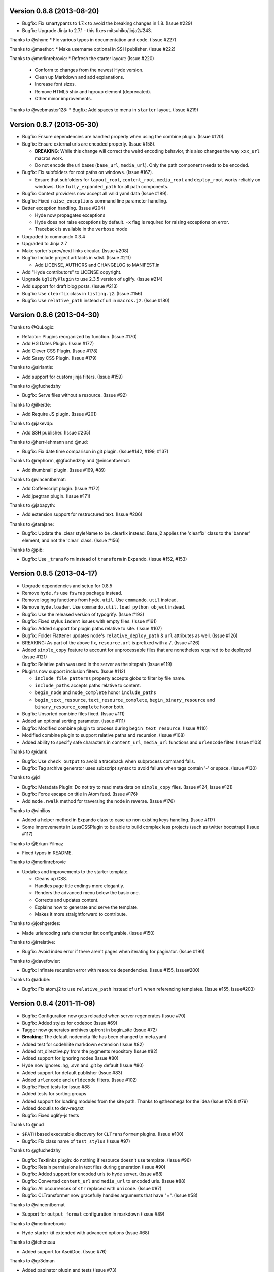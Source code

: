 Version 0.8.8 (2013-08-20)
===========================================================

*   Bugfix: Fix smartypants to 1.7.x to avoid the breaking
    changes in 1.8.  (Issue #229)
*   Bugfix: Upgrade Jinja to 2.7.1 - this fixes
    mitsuhiko/jinja2#243.

Thanks to @shym:
*   Fix various typos in documentation and code. (Issue #227)

Thanks to @maethor:
*   Make username optional in SSH publisher. (Issue #222)

Thanks to @merlinrebrovic:
*   Refresh the starter layout: (Issue #220)

    - Conform to changes from the newest Hyde version.
    - Clean up Markdown and add explanations.
    - Increase font sizes.
    - Remove HTML5 shiv and hgroup element (deprecated).
    - Other minor improvements.

Thanks to @webmaster128:
*   Bugfix: Add spaces to menu in ``starter`` layout. (Issue #219)

Version 0.8.7 (2013-05-30)
============================================================

*   Bugfix: Ensure dependencies are handled properly when using the
    combine plugin. (Issue #120).
*   Bugfix: Ensure external urls are encoded properly. (Issue #158).

    -   **BREAKING**:  While this change will correct the weird encoding
        behavior, this also changes the way ``xxx_url`` macros work.
    -   Do not encode the url bases (``base_url``, ``media_url``). Only
        the path component needs to be encoded.

*   Bugfix: Fix subfolders for root paths on windows. (Issue #167).

    -   Ensure that subfolders for ``layout_root``, ``content_root``,
        ``media_root`` and ``deploy_root`` works reliably
        on windows. Use ``fully_expanded_path`` for all path components.

*   Bugfix: Context providers now accept all valid yaml data (Issue #189).
*   Bugfix: Fixed ``raise_exceptions`` command line parameter handling.
*   Better exception handling. (Issue #204)

    -   Hyde now propagates exceptions
    -   Hyde does not raise exceptions by default. ``-x`` flag is required
        for raising exceptions on error.
    -   Traceback is available in the ``verbose`` mode

*   Upgraded to commando 0.3.4
*   Upgraded to Jinja 2.7
*   Make sorter's prev/next links circular. (Issue #208)
*   Bugfix: Include project artifacts in sdist. (Issue #211)

    -   Add LICENSE, AUTHORS and CHANGELOG to MANIFEST.in

*   Add "Hyde contributors" to LICENSE copyright.
*   Upgrade ``UglifyPlugin`` to use 2.3.5 version of uglify. (Issue #214)
*   Add support for draft blog posts. (Issue #213)
*   Bugfix: Use ``clearfix`` class in ``listing.j2``. (Issue #156)
*   Bugfix: Use ``relative_path`` instead of url in ``macros.j2``. (Issue #180)


Version 0.8.6 (2013-04-30)
============================================================

Thanks to @QuLogic:

*   Refactor: Plugins reorganized by function. (Issue #170)
*   Add HG Dates Plugin. (Issue #177)
*   Add Clever CSS Plugin. (Issue #178)
*   Add Sassy CSS Plugin. (Issue #179)

Thanks to @sirlantis:

*   Add support for custom jinja filters. (Issue #159)

Thanks to @gfuchedzhy

*   Bugfix: Serve files without a resource. (Issue #92)

Thanks to @ilkerde:

*   Add Require JS plugin. (Issue #201)

Thanks to @jakevdp:

*   Add SSH publisher. (Issue #205)

Thanks to @herr-lehmann and @nud:

*   Bugfix: Fix date time comparison in git plugin. (Issue#142, #199, #137)

Thanks to @rephorm, @gfuchedzhy and @vincentbernat:

*   Add thumbnail plugin. (Issue #169, #89)

Thanks to @vincentbernat:

*   Add Coffeescript plugin. (Issue #172)
*   Add jpegtran plugin. (Issue #171)

Thanks to @jabapyth:

*   Add extension support for restructured text. (Issue #206)

Thanks to @tarajane:

*   Bugfix: Update the .clear styleName to be .clearfix instead.
    Base.j2 applies the 'clearfix' class to the 'banner' element, and not
    the 'clear' class. (Issue #156)

Thanks to @pib:

*   Bugfix: Use ``_transform`` instead of ``transform`` in Expando.
    (Issue #152, #153)

Version 0.8.5 (2013-04-17)
============================================================

*   Upgrade dependencies and setup for 0.8.5
*   Remove ``hyde.fs`` use ``fswrap`` package instead.
*   Remove logging functions from ``hyde.util``. Use ``commando.util`` instead.
*   Remove ``hyde.loader``. Use ``commando.util.load_python_object`` instead.
*   Bugfix: Use the released version of typogrify. (Issue #193)
*   Bugfix: Fixed stylus ``indent`` issues with empty files. (Issue #161)
*   Bugfix: Added support for plugin paths relative to site. (Issue #107)
*   Bugfix: Folder Flattener updates node's ``relative_deploy_path`` & ``url``
    attributes as well. (Issue #126)
*   BREAKING: As part of the above fix, ``resource.url`` is
    prefixed with a ``/``. (Issue #126)
*   Added ``simple_copy`` feature to account for unprocessable files that
    are nonetheless required to be deployed (Issue #121)
*   Bugfix: Relative path was used in the server as the sitepath (Issue #119)
*   Plugins now support inclusion filters. (Issue #112)

    -   ``include_file_patterns`` property accepts globs to filter by file name.
    -   ``include_paths`` accepts paths relative to content.
    -   ``begin_node`` and ``node_complete`` honor ``include_paths``
    -   ``begin_text_resource``, ``text_resource_complete``,
        ``begin_binary_resource`` and ``binary_resource_complete`` honor both.

*   Bugfix: Unsorted combine files fixed. (Issue #111)
*   Added an optional sorting parameter. (Issue #111)
*   Bugfix:  Modified combine plugin to process during
    ``begin_text_resource``. (Issue #110)
*   Modified combine plugin to support relative paths and recursion.
    (Issue #108)
*   Added ability to specify safe characters in ``content_url``,
    ``media_url`` functions and ``urlencode`` filter. (Issue #103)

Thanks to @idank

*   Bugfix: Use ``check_output`` to avoid a traceback when subprocess
    command fails.
*   Bugfix: Tag archive generator uses subscript syntax to avoid failure
    when tags contain '-' or space. (Issue #130)

Thanks to @jd

*   Bugfix: Metadata Plugin: Do not try to read meta data on ``simple_copy``
    files. (Issue #124, Issue #121)
*   Bugfix: Force escape on title in Atom feed. (Issue #176)
*   Add ``node.rwalk`` method for traversing the node in reverse. (Issue #176)

Thanks to @vinilios

*   Added a helper method in Expando class to ease up non existing keys
    handling. (Issue #117)
*   Some improvements in LessCSSPlugin to be able to build complex less
    projects (such as twitter bootstrap) (Issue #117)

Thanks to @Erkan-Yilmaz

*   Fixed typos in README.

Thanks to @merlinrebrovic

*   Updates and improvements to the starter template.

    * Cleans up CSS.
    * Handles page title endings more elegantly.
    * Renders the advanced menu below the basic one.
    * Corrects and updates content.
    * Explains how to generate and serve the template.
    * Makes it more straightforward to contribute.

Thanks to @joshgerdes:

*   Made urlencoding safe character list configurable. (Issue #150)

Thanks to @irrelative:

*   Bugfix: Avoid index error if there aren't pages when iterating
    for paginator. (Issue #190)

Thanks to @davefowler:

*   Bugfix: Infinate recursion error with resource dependencies.
    (Issue #155, Issue#200)

Thanks to @adube:

*   Bugfix: Fix atom.j2 to use ``relative_path`` instead of ``url`` when
    referencing templates. (Issue #155, Issue#203)


Version 0.8.4 (2011-11-09)
============================================================

*   Bugfix: Configuration now gets reloaded when server regenerates (Issue #70)
*   Bugfix: Added styles for codebox (Issue #69)
*   Tagger now generates archives upfront in begin_site (Issue #72)
*   **Breaking**: The default nodemeta file has been changed to meta.yaml
*   Added test for codehilite markdown extension (Issue #82)
*   Added rst_directive.py from the pygments repository (Issue #82)
*   Added support for ignoring nodes (Issue #80)
*   Hyde now ignores .hg, .svn and .git by default (Issue #80)
*   Added support for default publisher (Issue #83)
*   Added ``urlencode`` and ``urldecode`` filters. (Issue #102)
*   Bugfix: Fixed tests for Issue #88
*   Added tests for sorting groups
*   Added support for loading modules from the site path. Thanks to
    @theomega for the idea (Issue #78 & #79)
*   Added docutils to dev-req.txt
*   Bugfix: Fixed uglify-js tests

Thanks to @nud

*   ``$PATH`` based executable discovery for ``CLTransformer`` plugins.
    (Issue #100)
*   Bugfix: Fix class name of ``test_stylus`` (Issue #97)

Thanks to @gfuchedzhy

*   Bugfix: Textlinks plugin: do nothing if resource doesn't use template.
    (Issue #96)
*   Bugfix: Retain permissions in text files during generation (Issue #90)
*   Bugfix: Added support for encoded urls to hyde server. (Issue #88)
*   Bugfix: Converted ``content_url`` and ``media_url`` to encoded urls.
    (Issue #88)
*   Bugfix: All occurrences of ``str`` replaced with ``unicode``.
    (Issue #87)
*   Bugfix: CLTransformer now gracefully handles arguments that have "=".
    (Issue #58)

Thanks to @vincentbernat

*   Support for ``output_format`` configuration in markdown (Issue #89)

Thanks to @merlinrebrovic

*   Hyde starter kit extended with advanced options (Issue #68)

Thanks to @tcheneau

*   Added support for AsciiDoc. (Issue #76)

Thanks to @gr3dman

*   Added paginator plugin and tests (Issue #73)

Thanks to @benallard

*   Added restructuredText plugin (Issue #63)
*   Added restructuredText filter (Issue #63)
*   Added traceback support for errors when server is running (Issue #63)

Thanks to @rfk

*   Added Sphinx Plugin (Issue #62)
*   Bugfix: PyFS publisher now checks if the pyfs module is installed.
    (Issue #62)

Version 0.8.3 (2011-06-20)
============================================================

*   Bugfix: A bad bug in Expando that modified the ``__dict__`` has been fixed.
    (Issue #53)
*   Tags now support metadata. Metadata can be provided as part of the tagger
    plugin configuration in ``site.yaml``
*   Ensured that the context data & providers behave in the same manner. Both
    get loaded as expandos. (Issue #29)
*   ``hyde serve`` now picks up changes in config data automatically.
    (Issue #24)
*   Bugfix: ``hyde create`` only fails when ``content``, ``layout`` or
    ``site.yaml`` is present in the target directory. (Issue #21)
*   Bugfix: Exceptions are now handled with ``ArgumentParser.error``.
*   Bugfix: Sorter excludes items that do not have sorting attributes.
    (Issue #18)
*   Wrapped ``<figure>`` inside ``<div>`` to appease markdown. (Issue #17)
*   Added ``display:block`` for html5 elements in basic template so that it
    works in not so modern browsers as well. (Issue #17)

Thanks to Joe Steeve.

*   Changed deploy location for main.py and fixed entry point in
    ``setup.py``. (Issue #56)

Thanks to @stiell

*   Bugfix: Better mime type support in hyde server (Issue #50)
*   Bugfix: Support empty extension in tagger archives (Issue #50)

Thanks to @gfuchedzhy

*   Bugfix: Hyde server now takes the url cleaner plugin into account.
    (Issue #54)

Thanks to @vincentbernat

*   Bugfix: Ensure image sizer plugin handles external urls properly.
    (Issue #52)

Thanks to @rfk

*   Added PyPI publisher (Issue #49)
*   Bugfix: Made ``site.full_url`` ignore fully qualified paths (Issue #49)

Thanks to @vincentbernat

*   Added JPEG Optim plugin (Issue #47)
*   Fixes to CLTransformer (Issue #47)

Version 0.8.2 (2011-05-10)
============================================================

Thanks to @merlinrebrovic

*   Added hyde starter kit (Issue #43)

Thanks to @vincentbernat

*   Added git dates plugin (Issue #42)
*   Added Image size plugin (Issue #44)
*   Added silent, compress and optimization parameter support for less css
    plugin (Issue #40)
*   Fixed plugin chaining issues (Issue #38)
*   Added Language(translation) plugin (Issue #37)
*   Bugfix: Made sorting tests more predictable (Issue #41)
*   Bugfix: Added more standard paths for executables (Issue #41)
*   Added Combine files plugin (Issue #39)
*   Added ignore option in site configuration to igore based on wildcards
    (Issue #32)

Thanks to @pestaa

*   Added support ``UTF8`` keys in ``metadata`` and ``config`` (Issue #33)


Version 0.8.1 (2011-05-09)
============================================================

Thanks to @rfk.

*   Updated to use nose 1.0 (Issue #28)
*   Bugfix: LessCSSPlugin: return original text if not a .less file
    (Issue #28)
*   PyFS publisher with mtime and etags support. (Issue #28)

Version 0.8 (2011-04-13)
============================================================

*   Relative path bugs in windows generation have been fixed.

Version 0.8rc3 (2011-04-12)
============================================================

*   Fixed a jinja2 loader path issue that prevented site generation in windows
*   Fixed tests for stylus plugin to account for more accurate color
    manipulation in the latest stylus
